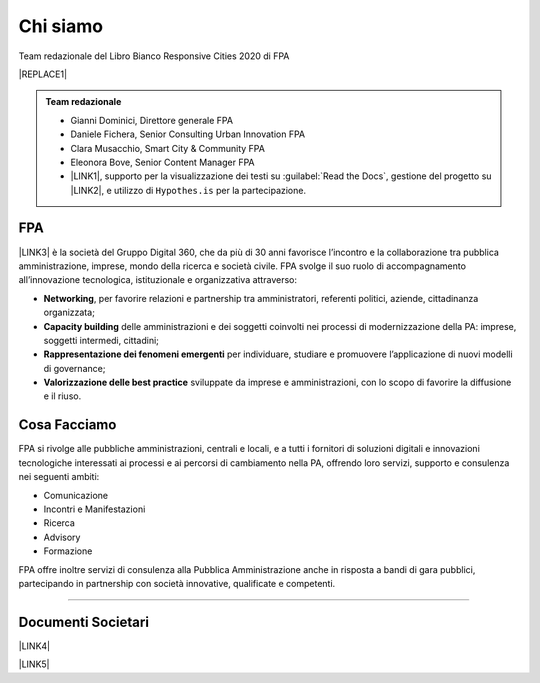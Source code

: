 
.. _h50118327b2a637b2d465611737a1744:

Chi siamo
#########

Team redazionale del Libro Bianco Responsive Cities 2020 di FPA


|REPLACE1|


.. admonition:: Team redazionale

    * Gianni Dominici, Direttore generale FPA
    
    * Daniele Fichera, Senior Consulting Urban Innovation FPA
    
    * Clara Musacchio, Smart City & Community FPA
    
    * Eleonora Bove, Senior Content Manager FPA 
    
    * \ |LINK1|\ , supporto per la visualizzazione dei testi su :guilabel:`Read the Docs`, gestione del progetto su \ |LINK2|\ , e utilizzo di ``Hypothes.is`` per la partecipazione.

.. _h1d445122d6a85e43702145916035:

FPA
===

\ |LINK3|\  è la società del Gruppo Digital 360, che da più di 30 anni favorisce l’incontro e la collaborazione tra pubblica amministrazione, imprese, mondo della ricerca e società civile. FPA svolge il suo ruolo di accompagnamento all’innovazione tecnologica, istituzionale e organizzativa attraverso:

* \ |STYLE0|\ , per favorire relazioni e partnership tra amministratori, referenti politici, aziende, cittadinanza organizzata;

* \ |STYLE1|\  delle amministrazioni e dei soggetti coinvolti nei processi di modernizzazione della PA: imprese, soggetti intermedi, cittadini;

* \ |STYLE2|\  per individuare, studiare e promuovere l’applicazione di nuovi modelli di governance;

* \ |STYLE3|\  sviluppate da imprese e amministrazioni, con lo scopo di favorire la diffusione e il riuso.

.. _h7c113239276e3c5034161e53184e257b:

Cosa Facciamo
=============

FPA si rivolge alle pubbliche amministrazioni, centrali e locali, e a tutti i fornitori di soluzioni digitali e innovazioni tecnologiche interessati ai processi e ai percorsi di cambiamento nella PA, offrendo loro servizi, supporto e consulenza nei seguenti ambiti:

* Comunicazione

* Incontri e Manifestazioni

* Ricerca

* Advisory

* Formazione

FPA offre inoltre servizi di consulenza alla Pubblica Amministrazione anche in risposta a bandi di gara pubblici, partecipando in partnership con società innovative, qualificate e competenti.

--------

.. _h794f3451616192671630526203d18:

Documenti Societari
===================

\ |LINK4|\ 

\ |LINK5|\ 


.. bottom of content


.. |STYLE0| replace:: **Networking**

.. |STYLE1| replace:: **Capacity building**

.. |STYLE2| replace:: **Rappresentazione dei fenomeni emergenti**

.. |STYLE3| replace:: **Valorizzazione delle best practice**


.. |REPLACE1| raw:: html

    <div style="width: 500px; height: 400px;" data-wordart-src="//cdn.wordart.com/json/wzis036bx2wr"></div>

.. |LINK1| raw:: html

    <a href="https://cirospat.readthedocs.io/" target="_blank">Ciro Spataro</a>

.. |LINK2| raw:: html

    <a href="https://github.com/RedazioneFPA/librobianco_responsive_city_2020" target="_blank">Github</a>

.. |LINK3| raw:: html

    <a href="http://www.forumpa.it/" target="_blank">FPA</a>

.. |LINK4| raw:: html

    <a href="https://profilo.forumpa.it/wp-content/uploads/2018/03/FPA_Codice_Etico_DEF.pdf" target="_blank">Codice Etico di Gruppo</a>

.. |LINK5| raw:: html

    <a href="https://profilo.forumpa.it/wp-content/uploads/2018/03/FPA_Modello_Organizzativo_PARTE_GENERALE_DEF.pdf" target="_blank">Modello di Organizzazione, Gestione e Controllo</a>

